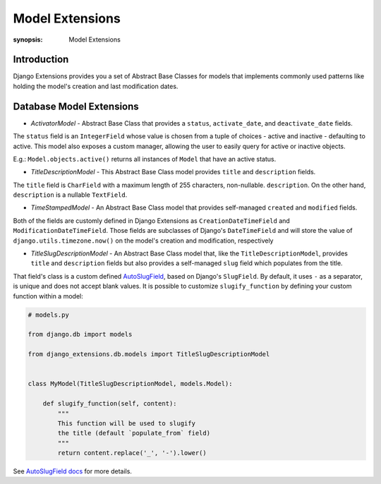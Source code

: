 Model Extensions
================

:synopsis: Model Extensions

Introduction
------------

Django Extensions provides you a set of Abstract Base Classes for models
that implements commonly used patterns like holding the model's creation
and last modification dates.

Database Model Extensions
-------------------------

* *ActivatorModel* - Abstract Base Class that provides a ``status``,
  ``activate_date``, and ``deactivate_date`` fields.

The ``status`` field is an ``IntegerField`` whose value is chosen from a tuple
of choices - active and inactive - defaulting to active. This model also
exposes a custom manager, allowing the user to easily query for active or
inactive objects.

E.g.: ``Model.objects.active()`` returns all instances of ``Model`` that have an
active status.

* *TitleDescriptionModel* - This Abstract Base Class model provides ``title`` and ``description`` fields.

The ``title`` field is ``CharField`` with a maximum length of 255 characters,
non-nullable. ``description``. On the other hand, ``description`` is a
nullable ``TextField``.

* *TimeStampedModel* - An Abstract Base Class model that provides self-managed
  ``created`` and ``modified`` fields.

Both of the fields are customly defined in Django Extensions as
``CreationDateTimeField`` and ``ModificationDateTimeField``.
Those fields are subclasses of Django's ``DateTimeField`` and will store
the value of ``django.utils.timezone.now()`` on the model's creation
and modification, respectively

* *TitleSlugDescriptionModel* - An Abstract Base Class model that, like the
  ``TitleDescriptionModel``, provides ``title`` and ``description`` fields
  but also provides a self-managed ``slug`` field which populates from the title.

That field's class is a custom defined `AutoSlugField <field_extensions.html>`_, based on Django's
``SlugField``. By default, it uses ``-`` as a separator, is unique and does
not accept blank values.
It is possible to customize ``slugify_function``
by defining your custom function within a model:

.. code-block:: python

    # models.py

    from django.db import models

    from django_extensions.db.models import TitleSlugDescriptionModel


    class MyModel(TitleSlugDescriptionModel, models.Model):

        def slugify_function(self, content):
            """
            This function will be used to slugify
            the title (default `populate_from` field)
            """
            return content.replace('_', '-').lower()

See `AutoSlugField docs <field_extensions.html>`_ for more details.
